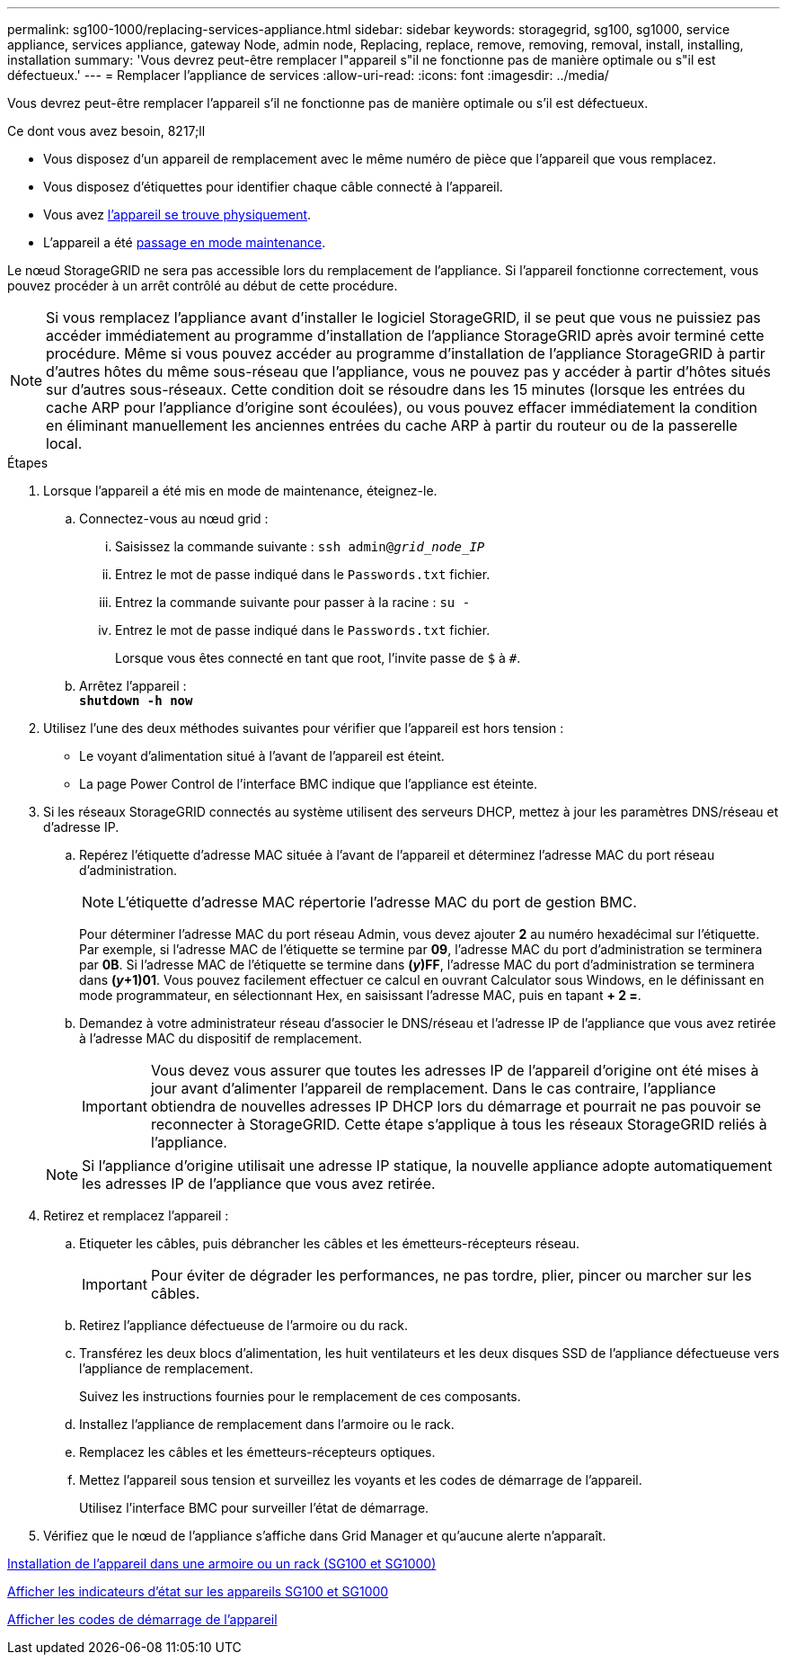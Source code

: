 ---
permalink: sg100-1000/replacing-services-appliance.html 
sidebar: sidebar 
keywords: storagegrid, sg100, sg1000, service appliance, services appliance, gateway Node, admin node, Replacing, replace, remove, removing, removal, install, installing, installation 
summary: 'Vous devrez peut-être remplacer l"appareil s"il ne fonctionne pas de manière optimale ou s"il est défectueux.' 
---
= Remplacer l'appliance de services
:allow-uri-read: 
:icons: font
:imagesdir: ../media/


[role="lead"]
Vous devrez peut-être remplacer l'appareil s'il ne fonctionne pas de manière optimale ou s'il est défectueux.

.Ce dont vous avez besoin, 8217;ll
* Vous disposez d'un appareil de remplacement avec le même numéro de pièce que l'appareil que vous remplacez.
* Vous disposez d'étiquettes pour identifier chaque câble connecté à l'appareil.
* Vous avez xref:locating-controller-in-data-center.adoc[l'appareil se trouve physiquement].
* L'appareil a été xref:placing-appliance-into-maintenance-mode.adoc[passage en mode maintenance].


Le nœud StorageGRID ne sera pas accessible lors du remplacement de l'appliance. Si l'appareil fonctionne correctement, vous pouvez procéder à un arrêt contrôlé au début de cette procédure.


NOTE: Si vous remplacez l'appliance avant d'installer le logiciel StorageGRID, il se peut que vous ne puissiez pas accéder immédiatement au programme d'installation de l'appliance StorageGRID après avoir terminé cette procédure. Même si vous pouvez accéder au programme d'installation de l'appliance StorageGRID à partir d'autres hôtes du même sous-réseau que l'appliance, vous ne pouvez pas y accéder à partir d'hôtes situés sur d'autres sous-réseaux. Cette condition doit se résoudre dans les 15 minutes (lorsque les entrées du cache ARP pour l'appliance d'origine sont écoulées), ou vous pouvez effacer immédiatement la condition en éliminant manuellement les anciennes entrées du cache ARP à partir du routeur ou de la passerelle local.

.Étapes
. Lorsque l'appareil a été mis en mode de maintenance, éteignez-le.
+
.. Connectez-vous au nœud grid :
+
... Saisissez la commande suivante : `ssh admin@_grid_node_IP_`
... Entrez le mot de passe indiqué dans le `Passwords.txt` fichier.
... Entrez la commande suivante pour passer à la racine : `su -`
... Entrez le mot de passe indiqué dans le `Passwords.txt` fichier.
+
Lorsque vous êtes connecté en tant que root, l'invite passe de `$` à `#`.



.. Arrêtez l'appareil : +
`*shutdown -h now*`


. Utilisez l'une des deux méthodes suivantes pour vérifier que l'appareil est hors tension :
+
** Le voyant d'alimentation situé à l'avant de l'appareil est éteint.
** La page Power Control de l'interface BMC indique que l'appliance est éteinte.


. Si les réseaux StorageGRID connectés au système utilisent des serveurs DHCP, mettez à jour les paramètres DNS/réseau et d'adresse IP.
+
.. Repérez l'étiquette d'adresse MAC située à l'avant de l'appareil et déterminez l'adresse MAC du port réseau d'administration.
+

NOTE: L'étiquette d'adresse MAC répertorie l'adresse MAC du port de gestion BMC.

+
Pour déterminer l'adresse MAC du port réseau Admin, vous devez ajouter *2* au numéro hexadécimal sur l'étiquette. Par exemple, si l'adresse MAC de l'étiquette se termine par *09*, l'adresse MAC du port d'administration se terminera par *0B*. Si l'adresse MAC de l'étiquette se termine dans *(_y_)FF*, l'adresse MAC du port d'administration se terminera dans *(_y_+1)01*. Vous pouvez facilement effectuer ce calcul en ouvrant Calculator sous Windows, en le définissant en mode programmateur, en sélectionnant Hex, en saisissant l'adresse MAC, puis en tapant *+ 2 =*.

.. Demandez à votre administrateur réseau d'associer le DNS/réseau et l'adresse IP de l'appliance que vous avez retirée à l'adresse MAC du dispositif de remplacement.
+

IMPORTANT: Vous devez vous assurer que toutes les adresses IP de l'appareil d'origine ont été mises à jour avant d'alimenter l'appareil de remplacement. Dans le cas contraire, l'appliance obtiendra de nouvelles adresses IP DHCP lors du démarrage et pourrait ne pas pouvoir se reconnecter à StorageGRID. Cette étape s'applique à tous les réseaux StorageGRID reliés à l'appliance.

+

NOTE: Si l'appliance d'origine utilisait une adresse IP statique, la nouvelle appliance adopte automatiquement les adresses IP de l'appliance que vous avez retirée.



. Retirez et remplacez l'appareil :
+
.. Etiqueter les câbles, puis débrancher les câbles et les émetteurs-récepteurs réseau.
+

IMPORTANT: Pour éviter de dégrader les performances, ne pas tordre, plier, pincer ou marcher sur les câbles.

.. Retirez l'appliance défectueuse de l'armoire ou du rack.
.. Transférez les deux blocs d'alimentation, les huit ventilateurs et les deux disques SSD de l'appliance défectueuse vers l'appliance de remplacement.
+
Suivez les instructions fournies pour le remplacement de ces composants.

.. Installez l'appliance de remplacement dans l'armoire ou le rack.
.. Remplacez les câbles et les émetteurs-récepteurs optiques.
.. Mettez l'appareil sous tension et surveillez les voyants et les codes de démarrage de l'appareil.
+
Utilisez l'interface BMC pour surveiller l'état de démarrage.



. Vérifiez que le nœud de l'appliance s'affiche dans Grid Manager et qu'aucune alerte n'apparaît.


xref:installing-appliance-in-cabinet-or-rack-sg100-and-sg1000.adoc[Installation de l'appareil dans une armoire ou un rack (SG100 et SG1000)]

xref:viewing-status-indicators-on-sg100-and-sg1000-appliances.adoc[Afficher les indicateurs d'état sur les appareils SG100 et SG1000]

xref:viewing-boot-up-codes-for-appliance-sg100-and-sg1000.adoc[Afficher les codes de démarrage de l'appareil]
